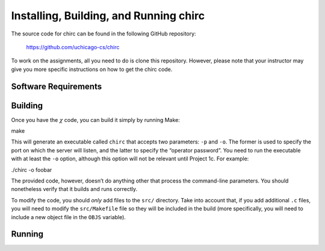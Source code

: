 .. _chirc-installing:

Installing, Building, and Running chirc
=======================================

The source code for chirc can be found in the following GitHub repository:

    https://github.com/uchicago-cs/chirc

To work on the assignments, all you need to do is clone this repository. However,
please note that your instructor may give you more specific instructions on how
to get the chirc code.

Software Requirements
---------------------



Building
--------

Once you have the :math:`\chi` code, you can build it simply by running
Make:

make

This will generate an executable called ``chirc`` that accepts two
parameters: ``-p`` and ``-o``. The former is used to specify the port on
which the server will listen, and the latter to specify the “operator
password”. You need to run the executable with at least the ``-o``
option, although this option will not be relevant until Project 1c. For
example:

./chirc -o foobar

The provided code, however, doesn’t do anything other that process the
command-line parameters. You should nonetheless verify that it builds
and runs correctly.

To modify the code, you should *only* add files to the ``src/``
directory. Take into account that, if you add additional ``.c`` files,
you will need to modify the ``src/Makefile`` file so they will be
included in the build (more specifically, you will need to include a new
object file in the ``OBJS`` variable).


Running
-------



